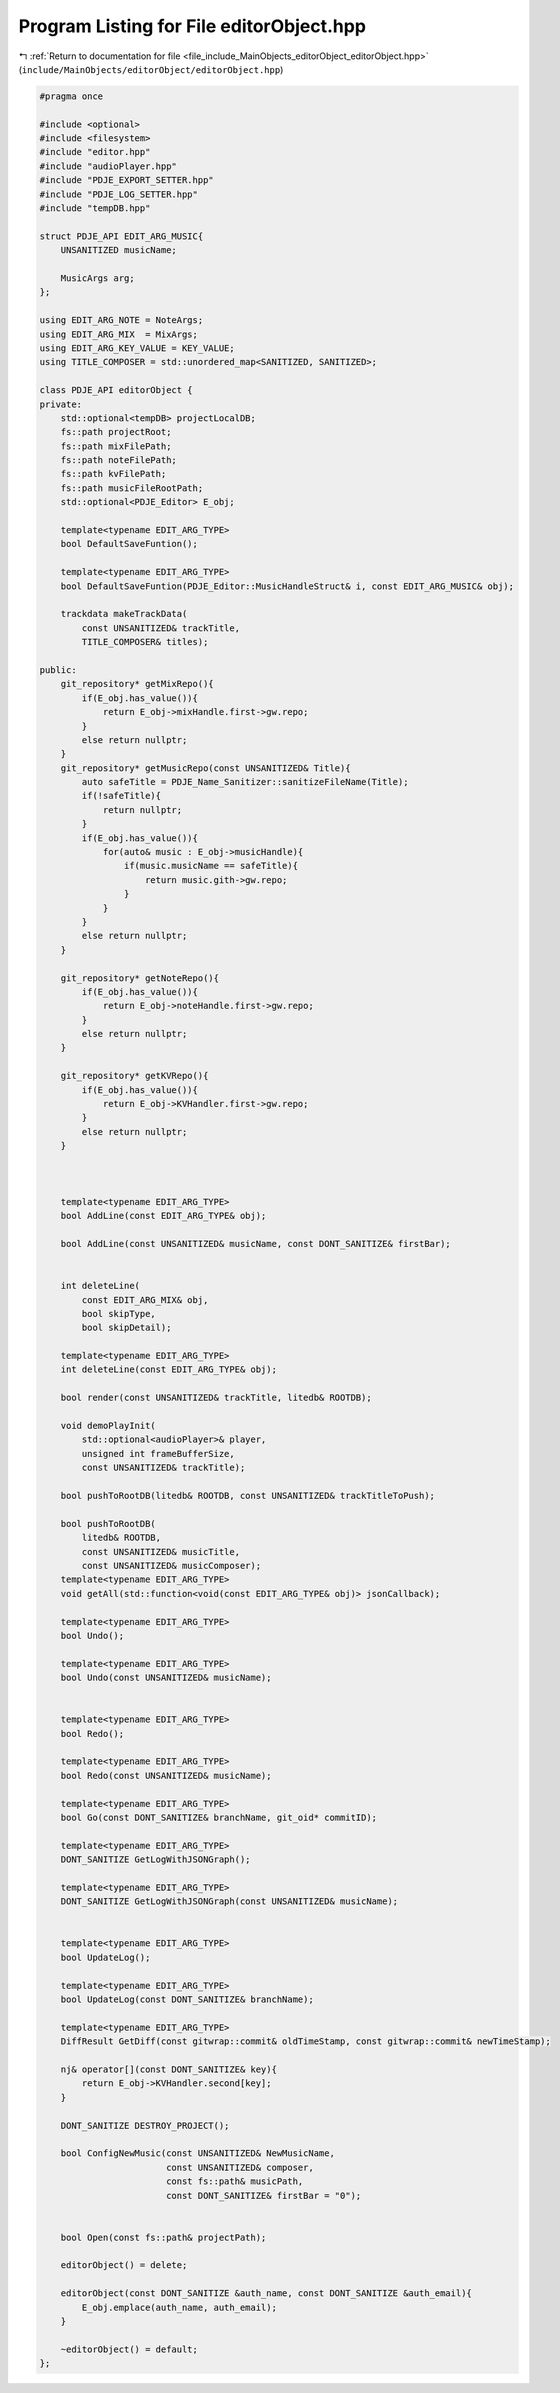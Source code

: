 
.. _program_listing_file_include_MainObjects_editorObject_editorObject.hpp:

Program Listing for File editorObject.hpp
=========================================

|exhale_lsh| :ref:`Return to documentation for file <file_include_MainObjects_editorObject_editorObject.hpp>` (``include/MainObjects/editorObject/editorObject.hpp``)

.. |exhale_lsh| unicode:: U+021B0 .. UPWARDS ARROW WITH TIP LEFTWARDS

.. code-block:: cpp

   #pragma once
   
   #include <optional>
   #include <filesystem>
   #include "editor.hpp"
   #include "audioPlayer.hpp"
   #include "PDJE_EXPORT_SETTER.hpp"
   #include "PDJE_LOG_SETTER.hpp"
   #include "tempDB.hpp"
   
   struct PDJE_API EDIT_ARG_MUSIC{
       UNSANITIZED musicName;
       
       MusicArgs arg;
   };
   
   using EDIT_ARG_NOTE = NoteArgs;
   using EDIT_ARG_MIX  = MixArgs;
   using EDIT_ARG_KEY_VALUE = KEY_VALUE;
   using TITLE_COMPOSER = std::unordered_map<SANITIZED, SANITIZED>;
   
   class PDJE_API editorObject {
   private:
       std::optional<tempDB> projectLocalDB;
       fs::path projectRoot;
       fs::path mixFilePath;
       fs::path noteFilePath;
       fs::path kvFilePath;
       fs::path musicFileRootPath;
       std::optional<PDJE_Editor> E_obj;
   
       template<typename EDIT_ARG_TYPE>
       bool DefaultSaveFuntion();
   
       template<typename EDIT_ARG_TYPE>
       bool DefaultSaveFuntion(PDJE_Editor::MusicHandleStruct& i, const EDIT_ARG_MUSIC& obj);
   
       trackdata makeTrackData(
           const UNSANITIZED& trackTitle, 
           TITLE_COMPOSER& titles);
   
   public:
       git_repository* getMixRepo(){
           if(E_obj.has_value()){
               return E_obj->mixHandle.first->gw.repo;
           }
           else return nullptr;
       }
       git_repository* getMusicRepo(const UNSANITIZED& Title){
           auto safeTitle = PDJE_Name_Sanitizer::sanitizeFileName(Title);
           if(!safeTitle){
               return nullptr;
           }
           if(E_obj.has_value()){
               for(auto& music : E_obj->musicHandle){
                   if(music.musicName == safeTitle){
                       return music.gith->gw.repo;
                   }
               }
           }
           else return nullptr;
       }
   
       git_repository* getNoteRepo(){
           if(E_obj.has_value()){
               return E_obj->noteHandle.first->gw.repo;
           }
           else return nullptr;
       }
   
       git_repository* getKVRepo(){
           if(E_obj.has_value()){
               return E_obj->KVHandler.first->gw.repo;
           }
           else return nullptr;
       }
   
   
   
       template<typename EDIT_ARG_TYPE>
       bool AddLine(const EDIT_ARG_TYPE& obj);
   
       bool AddLine(const UNSANITIZED& musicName, const DONT_SANITIZE& firstBar);
       
       
       int deleteLine(
           const EDIT_ARG_MIX& obj,
           bool skipType, 
           bool skipDetail);
   
       template<typename EDIT_ARG_TYPE> 
       int deleteLine(const EDIT_ARG_TYPE& obj);
   
       bool render(const UNSANITIZED& trackTitle, litedb& ROOTDB);
   
       void demoPlayInit(
           std::optional<audioPlayer>& player, 
           unsigned int frameBufferSize, 
           const UNSANITIZED& trackTitle);
   
       bool pushToRootDB(litedb& ROOTDB, const UNSANITIZED& trackTitleToPush);
       
       bool pushToRootDB(
           litedb& ROOTDB, 
           const UNSANITIZED& musicTitle, 
           const UNSANITIZED& musicComposer);
       template<typename EDIT_ARG_TYPE> 
       void getAll(std::function<void(const EDIT_ARG_TYPE& obj)> jsonCallback);
       
       template<typename EDIT_ARG_TYPE> 
       bool Undo();
       
       template<typename EDIT_ARG_TYPE> 
       bool Undo(const UNSANITIZED& musicName);
       
       
       template<typename EDIT_ARG_TYPE> 
       bool Redo();
   
       template<typename EDIT_ARG_TYPE> 
       bool Redo(const UNSANITIZED& musicName);
   
       template<typename EDIT_ARG_TYPE> 
       bool Go(const DONT_SANITIZE& branchName, git_oid* commitID);
   
       template<typename EDIT_ARG_TYPE> 
       DONT_SANITIZE GetLogWithJSONGraph();
       
       template<typename EDIT_ARG_TYPE> 
       DONT_SANITIZE GetLogWithJSONGraph(const UNSANITIZED& musicName);
       
   
       template<typename EDIT_ARG_TYPE> 
       bool UpdateLog();
   
       template<typename EDIT_ARG_TYPE> 
       bool UpdateLog(const DONT_SANITIZE& branchName);
   
       template<typename EDIT_ARG_TYPE> 
       DiffResult GetDiff(const gitwrap::commit& oldTimeStamp, const gitwrap::commit& newTimeStamp);
   
       nj& operator[](const DONT_SANITIZE& key){
           return E_obj->KVHandler.second[key];
       }
       
       DONT_SANITIZE DESTROY_PROJECT();
   
       bool ConfigNewMusic(const UNSANITIZED& NewMusicName, 
                           const UNSANITIZED& composer,
                           const fs::path& musicPath,
                           const DONT_SANITIZE& firstBar = "0");
   
   
       bool Open(const fs::path& projectPath);
   
       editorObject() = delete;
   
       editorObject(const DONT_SANITIZE &auth_name, const DONT_SANITIZE &auth_email){
           E_obj.emplace(auth_name, auth_email);
       }
   
       ~editorObject() = default;
   };
